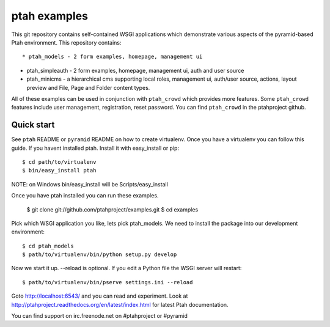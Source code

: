 ptah examples
==============

This git repository contains self-contained WSGI applications which demonstrate various aspects of the pyramid-based Ptah environment. This repository contains::

* ptah_models - 2 form examples, homepage, management ui

* ptah_simpleauth - 2 form examples, homepage, management ui, auth and user source 

* ptah_minicms - a hierarchical cms supporting local roles, management ui, auth/user source, actions, layout preview and File, Page and Folder content types. 

All of these examples can be used in conjunction with ``ptah_crowd`` which provides more features.  Some ``ptah_crowd`` features include user management, registration, reset password.  You can find ``ptah_crowd`` in the ptahproject github.

Quick start
-----------

See ``ptah`` README or ``pyramid`` README on how to create virtualenv.  Once you have a virtualenv you can follow this guide.  If you havent installed ptah.  Install it with easy_install or pip::

  $ cd path/to/virtualenv
  $ bin/easy_install ptah

NOTE: on Windows bin/easy_install will be Scripts/easy_install

Once you have ptah installed you can run these examples.

  $ git clone git://github.com/ptahproject/examples.git
  $ cd examples

Pick which WSGI application you like, lets pick ptah_models.  We need to install the package into our development environment::

  $ cd ptah_models
  $ path/to/virtualenv/bin/python setup.py develop

Now we start it up.  --reload is optional.  If you edit a Python file the WSGI server will restart::

  $ path/to/virtualenv/bin/pserve settings.ini --reload

Goto http://localhost:6543/ and you can read and experiment.  Look at http://ptahproject.readthedocs.org/en/latest/index.html for latest Ptah documentation.

You can find support on irc.freenode.net on #ptahproject or #pyramid
